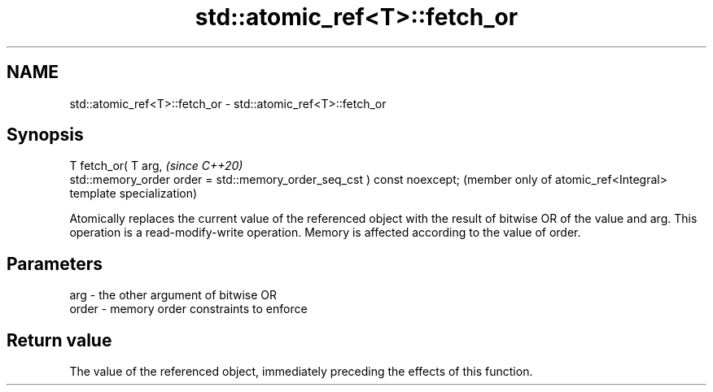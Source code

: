 .TH std::atomic_ref<T>::fetch_or 3 "2020.03.24" "http://cppreference.com" "C++ Standard Libary"
.SH NAME
std::atomic_ref<T>::fetch_or \- std::atomic_ref<T>::fetch_or

.SH Synopsis
   T fetch_or( T arg,                                                     \fI(since C++20)\fP
   std::memory_order order = std::memory_order_seq_cst ) const noexcept;  (member only of atomic_ref<Integral> template specialization)

   Atomically replaces the current value of the referenced object with the result of bitwise OR of the value and arg. This operation is a read-modify-write operation. Memory is affected according to the value of order.

.SH Parameters

   arg   - the other argument of bitwise OR
   order - memory order constraints to enforce

.SH Return value

   The value of the referenced object, immediately preceding the effects of this function.
